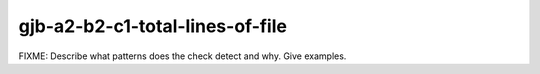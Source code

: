 .. title:: clang-tidy - gjb-a2-b2-c1-total-lines-of-file

gjb-a2-b2-c1-total-lines-of-file
================================

FIXME: Describe what patterns does the check detect and why. Give examples.
